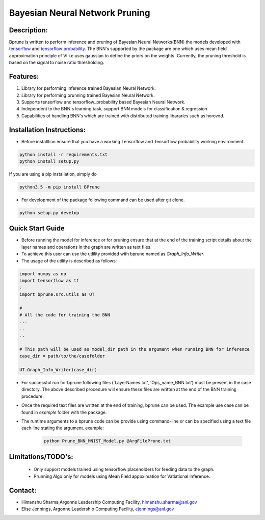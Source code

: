 ################################
Bayesian Neural Network Pruning
################################
.. image:: Logo_Bprune.png
    :width: 200px
    :align: center
    :height: 100px
    :alt: alternate text

Description:  
------------
.. image:: https://img.shields.io/badge/License-MIT-yellow.svg
   :target: https://opensource.org/licenses/MIT
   :alt: License

Bprune is written to perform inference and pruning of Bayesian Neural Networks(BNN) the 
models developed with `tensorflow <https://www.tensorflow.org/>`_ and `tensorflow probability <https://www.tensorflow.org/probability>`_.
The BNN's supported by the package are one which uses mean field approximation principle of VI i.e uses 
gaussian to define the priors on the weights. Currently, the pruning threshold is based on 
the signal to noise ratio thresholding.  

Features:
---------
1. Library for performing inference trained Bayesian Neural Network. 

2. Library for performing prunning trained Bayesian Neural Network.

3. Supports tensorflow and tensorflow_probability based Bayesian Neural Network.

4. Independent to the BNN's learning task, support BNN models for classification & regression.

5. Capabilities of handling BNN's which are trained with distributed training
   libararies such as horovod.

Installation Instructions:
--------------------------

- Before installtion ensure that you have a working Tensorflow and Tensorflow probability working environment.  

.. code-block:: 

   python install -r requirements.txt
   python install setup.py 


If you are using a pip installation, simply do

.. code-block:: 

   python3.5 -m pip install BPrune


- For development of the package following command can be used after git clone.

.. code-block::

    python setup.py develop

Quick Start Guide
------------------
- Before running the model for inference or for pruning ensure that at the end of 
  the training script  details about the layer names and operations in the graph are written 
  as text files.  

- To achieve this user can use the utlility provided with bprune named as `Graph_Info_Writer`.

- The usage of the utility is described as follows: 

.. code-block::

    import numpy as np
    import tensorflow as tf
    :
    import bprune.src.utils as UT

    #
    # All the code for training the BNN
    ...
    ..
    ..

    # This path will be used as model_dir path in the argument when running BNN for inference
    case_dir = path/to/the/casefolder
    
    UT.Graph_Info_Writer(case_dir)

- For successful run for bprune following files ('LayerNames.txt', 'Ops_name_BNN.txt') must be present in the 
  case directory. The above described procedure will ensure these files are written at the end of the BNN training 
  procedure. 

- Once the required text files are written at the end of training, bprune can be used.
  The example use case can be found in `example` folder with the package.

- The runtime arguments to a bprune code can be provide using command-line or can be specified using 
  a text file each line stating the argument.
  example:

    .. code-block::

        python Prune_BNN_MNIST_Model.py @ArgFilePrune.txt




Limitations/TODO's:
--------------------

 - Only support models trained using tensorflow placeholders for feeding data to the graph.
 - Prunning Algo only for models using Mean Field appoximation for Vatiational Inference. 


Contact:
--------

- Himanshu Sharma,Argonne Leadership Computing Facility, himanshu.sharma@anl.gov

- Elise Jennings, Argonne Leadership Computing Facility, ejennings@anl.gov